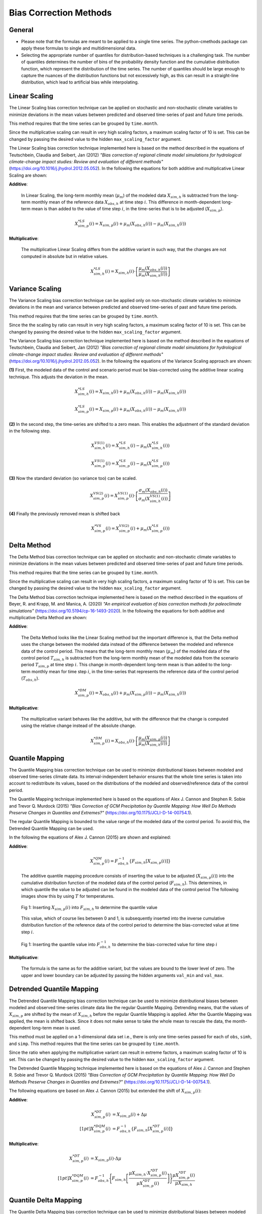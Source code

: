 .. -*- coding: utf-8 -*-
.. Copyright (C) 2023 Benjamin Thomas Schwertfeger
.. GitHub: https://github.com/btschwertfeger
..

Bias Correction Methods
=======================

General
-------

- Please note that the formulas are meant to be applied to a single time series.
  The python-cmethods package can apply these formulas to single and
  multidimensional data.
- Selecting the appropriate number of quantiles for distribution-based
  techniques is a challenging task. The number of quantiles determines the
  number of bins of the probability density function and the cumulative
  distribution function, which represent the distribution of the time series.
  The number of quantiles should be large enough to capture the nuances of the
  distribution functions but not excessively high, as this can result in a
  straight-line distribution, which lead to artificial bias while interpolating.


.. _linear-scaling:

Linear Scaling
--------------

The Linear Scaling bias correction technique can be applied on stochastic and
non-stochastic climate variables to minimize deviations in the mean values
between predicted and observed time-series of past and future time periods.

This method requires that the time series can be grouped by ``time.month``.

Since the multiplicative scaling can result in very high scaling factors, a
maximum scaling factor of 10 is set. This can be changed by passing the desired
value to the hidden ``max_scaling_factor`` argument.

The Linear Scaling bias correction technique implemented here is based on the
method described in the equations of Teutschbein, Claudia and Seibert, Jan
(2012) *"Bias correction of regional climate model simulations for hydrological
climate-change impact studies: Review and evaluation of different methods"*
(https://doi.org/10.1016/j.jhydrol.2012.05.052). In the following the equations
for both additive and multiplicative Linear Scaling are shown:

**Additive**:

    In Linear Scaling, the long-term monthly mean (:math:`\mu_m`) of the modeled
    data :math:`X_{sim,h}` is subtracted from the long-term monthly mean of the
    reference data :math:`X_{obs,h}` at time step :math:`i`. This difference in
    month-dependent long-term mean is than added to the value of time step
    :math:`i`, in the time-series that is to be adjusted (:math:`X_{sim,p}`).

    .. math::

        X^{*LS}_{sim,p}(i) = X_{sim,p}(i) + \mu_{m}(X_{obs,h}(i)) - \mu_{m}(X_{sim,h}(i))

**Multiplicative**:

    The multiplicative Linear Scaling differs from the additive variant in such
    way, that the changes are not computed in absolute but in relative values.

    .. math::

        X^{*LS}_{sim,h}(i) = X_{sim,h}(i) \cdot \left[\frac{\mu_{m}(X_{obs,h}(i))}{\mu_{m}(X_{sim,h}(i))}\right]


.. code-block:: python
    :linenos:
    :caption: Example: Linear Scaling

    >>> import xarray as xr
    >>> from cmethods import adjust

    >>> # Note: The data sets must contain the dimension "time"
    >>> #       for the respective variable.
    >>> obsh = xr.open_dataset("path/to/reference_data-control_period.nc")
    >>> simh = xr.open_dataset("path/to/modeled_data-control_period.nc")
    >>> simp = xr.open_dataset("path/to/the_dataset_to_adjust-scenario_period.nc")
    >>> variable = "tas" # temperatures
    >>> result = adjust(
    ...     method="linear_scaling",
    ...     obs=obs[variable],
    ...     simh=simh[variable],
    ...     simp=simp[variable],
    ...     kind="+",
    ...     group="time.month" # this is important!
    ... )

.. _variance-scaling:

Variance Scaling
----------------

The Variance Scaling bias correction technique can be applied only on
non-stochastic climate variables to minimize deviations in the mean and variance
between predicted and observed time-series of past and future time periods.

This method requires that the time series can be grouped by ``time.month``.

Since the the scaling by ratio can result in very high scaling factors, a
maximum scaling factor of 10 is set. This can be changed by passing the desired
value to the hidden ``max_scaling_factor`` argument.

The Variance Scaling bias correction technique implemented here is based on the
method described in the equations of Teutschbein, Claudia and Seibert, Jan
(2012) *"Bias correction of regional climate model simulations for hydrological
climate-change impact studies: Review and evaluation of different methods"*
(https://doi.org/10.1016/j.jhydrol.2012.05.052). In the following the equations
of the Variance Scaling approach are shown:

**(1)** First, the modeled data of the control and scenario period must be
bias-corrected using the additive linear scaling technique. This adjusts the
deviation in the mean.

.. math::

    X^{*LS}_{sim,h}(i) = X_{sim,h}(i) + \mu_{m}(X_{obs,h}(i)) - \mu_{m}(X_{sim,h}(i))

    X^{*LS}_{sim,p}(i) = X_{sim,p}(i) + \mu_{m}(X_{obs,h}(i)) - \mu_{m}(X_{sim,h}(i))

**(2)** In the second step, the time-series are shifted to a zero mean. This
enables the adjustment of the standard deviation in the following step.

.. math::

    X^{VS(1)}_{sim,h}(i) = X^{*LS}_{sim,h}(i) - \mu_{m}(X^{*LS}_{sim,h}(i))

    X^{VS(1)}_{sim,p}(i) = X^{*LS}_{sim,p}(i) - \mu_{m}(X^{*LS}_{sim,p}(i))

**(3)** Now the standard deviation (so variance too) can be scaled.

.. math::

    X^{VS(2)}_{sim,p}(i) = X^{VS(1)}_{sim,p}(i) \cdot \left[\frac{\sigma_{m}(X_{obs,h}(i))}{\sigma_{m}(X^{VS(1)}_{sim,h}(i))}\right]

**(4)** Finally the previously removed mean is shifted back

.. math::

    X^{*VS}_{sim,p}(i) = X^{VS(2)}_{sim,p}(i) + \mu_{m}(X^{*LS}_{sim,p}(i))

.. code-block:: python
    :linenos:
    :caption: Example: Variance Scaling

    >>> import xarray as xr
    >>> from cmethods import adjust

    >>> # Note: The data sets must contain the dimension "time"
    >>> #       for the respective variable.
    >>> obsh = xr.open_dataset("path/to/reference_data-control_period.nc")
    >>> simh = xr.open_dataset("path/to/modeled_data-control_period.nc")
    >>> simp = xr.open_dataset("path/to/the_dataset_to_adjust-scenario_period.nc")
    >>> variable = "tas" # temperatures
    >>> result = adjust(
    ...     method="variance_scaling",
    ...     obs=obs[variable],
    ...     simh=simh[variable],
    ...     simp=simp[variable],
    ...     kind="+",
    ...     group="time.month" # this is important!
    ... )

.. _delta-method:

Delta Method
------------

The Delta Method bias correction technique can be applied on stochastic and
non-stochastic climate variables to minimize deviations in the mean values
between predicted and observed time-series of past and future time periods.

This method requires that the time series can be grouped by ``time.month``.

Since the multiplicative scaling can result in very high scaling factors, a
maximum scaling factor of 10 is set. This can be changed by passing the desired
value to the hidden ``max_scaling_factor`` argument.

The Delta Method bias correction technique implemented here is based on the
method described in the equations of Beyer, R. and Krapp, M. and Manica, A. (2020)
*"An empirical evaluation of bias correction methods for paleoclimate simulations"*
(https://doi.org/10.5194/cp-16-1493-2020). In the following the equations
for both additive and multiplicative Delta Method are shown:

**Additive**:

    The Delta Method looks like the Linear Scaling method but the important
    difference is, that the Delta method uses the change between the modeled
    data instead of the difference between the modeled and reference data of the
    control period. This means that the long-term monthly mean (:math:`\mu_m`)
    of the modeled data of the control period :math:`T_{sim,h}` is subtracted
    from the long-term monthly mean of the modeled data from the scenario period
    :math:`T_{sim,p}` at time step :math:`i`. This change in month-dependent
    long-term mean is than added to the long-term monthly mean for time step
    :math:`i`, in the time-series that represents the reference data of the
    control period (:math:`T_{obs,h}`).

    .. math::

        X^{*DM}_{sim,p}(i) = X_{obs,h}(i) + \mu_{m}(X_{sim,p}(i)) - \mu_{m}(X_{sim,h}(i))

**Multiplicative**:

    The multiplicative variant behaves like the additive, but with the
    difference that the change is computed using the relative change instead of
    the absolute change.

    .. math::

        X^{*DM}_{sim,p}(i) = X_{obs,h}(i) \cdot \left[\frac{ \mu_{m}(X_{sim,p}(i)) }{ \mu_{m}(X_{sim,h}(i))}\right]

.. code-block:: python
    :linenos:
    :caption: Example: Delta Method

    >>> import xarray as xr
    >>> from cmethods import adjust

    >>> # Note: The data sets must contain the dimension "time"
    >>> #       for the respective variable.
    >>> obsh = xr.open_dataset("path/to/reference_data-control_period.nc")
    >>> simh = xr.open_dataset("path/to/modeled_data-control_period.nc")
    >>> simp = xr.open_dataset("path/to/the_dataset_to_adjust-scenario_period.nc")
    >>> variable = "tas" # temperatures
    >>> result = adjust(
    ...     method="delta_method",
    ...     obs=obs[variable],
    ...     simh=simh[variable],
    ...     simp=simp[variable],
    ...     kind="+",
    ...     group="time.month" # this is important!
    ... )

.. _quantile-mapping:

Quantile Mapping
----------------
The Quantile Mapping bias correction technique can be used to minimize
distributional biases between modeled and observed time-series climate data. Its
interval-independent behavior ensures that the whole time series is taken into
account to redistribute its values, based on the distributions of the modeled
and observed/reference data of the control period.

The Quantile Mapping technique implemented here is based on the equations of
Alex J. Cannon and Stephen R. Sobie and Trevor Q. Murdock (2015) *"Bias
Correction of GCM Precipitation by Quantile Mapping: How Well Do Methods
Preserve Changes in Quantiles and Extremes?"*
(https://doi.org/10.1175/JCLI-D-14-00754.1).

The regular Quantile Mapping is bounded to the value range of the modeled data
of the control period. To avoid this, the Detrended Quantile Mapping can be
used.

In the following the equations of Alex J. Cannon (2015) are shown and explained:

**Additive**:

    .. math::

        X^{*QM}_{sim,p}(i) = F^{-1}_{obs,h} \left\{F_{sim,h}\left[X_{sim,p}(i)\right]\right\}


    The additive quantile mapping procedure consists of inserting the value to
    be adjusted (:math:`X_{sim,p}(i)`) into the cumulative distribution function
    of the modeled data of the control period (:math:`F_{sim,h}`). This
    determines, in which quantile the value to be adjusted can be found in the
    modeled data of the control period The following images show this by using
    :math:`T` for temperatures.

    .. figure:: _static/images/qm-cdf-plot-1.png
        :width: 600
        :align: center
        :alt: Determination of the quantile value

        Fig 1: Inserting :math:`X_{sim,p}(i)` into :math:`F_{sim,h}` to determine the quantile value

    This value, which of course lies between 0 and 1, is subsequently inserted
    into the inverse cumulative distribution function of the reference data of
    the control period to determine the bias-corrected value at time step
    :math:`i`.

    .. figure:: _static/images/qm-cdf-plot-2.png
        :width: 600
        :align: center
        :alt: Determination of the QM bias-corrected value

        Fig 1: Inserting the quantile value into :math:`F^{-1}_{obs,h}` to determine the bias-corrected value for time step :math:`i`

**Multiplicative**:

    The formula is the same as for the additive variant, but the values are
    bound to the lower level of zero. The upper and lower boundary can be
    adjusted by passing the hidden arguments ``val_min`` and ``val_max``.

.. code-block:: python
    :linenos:
    :caption: Example: Quantile Mapping

    >>> import xarray as xr
    >>> from cmethods import adjust

    >>> # Note: The data sets must contain the dimension "time"
    >>> #       for the respective variable.
    >>> obsh = xr.open_dataset("path/to/reference_data-control_period.nc")
    >>> simh = xr.open_dataset("path/to/modeled_data-control_period.nc")
    >>> simp = xr.open_dataset("path/to/the_dataset_to_adjust-scenario_period.nc")
    >>> variable = "tas" # temperatures
    >>> qm_adjusted = adjust(
    ...     method="quantile_mapping",
    ...     obs=obs[variable],
    ...     simh=simh[variable],
    ...     simp=simp[variable],
    ...     n_quantiles=250,
    ...     kind="+",
    ... )

.. _detrended-quantile-mapping:

Detrended Quantile Mapping
--------------------------

The Detrended Quantile Mapping bias correction technique can be used to minimize
distributional biases between modeled and observed time-series climate data like
the regular Quantile Mapping. Detrending means, that the values of
:math:`X_{sim,p}` are shifted by the mean of :math:`X_{sim,h}` before the
regular Quantile Mapping is applied. After the Quantile Mapping was applied, the
mean is shifted back. Since it does not make sense to take the whole mean to
rescale the data, the month-dependent long-term mean is used.

This method must be applied on a 1-dimensional data set i.e., there is only one
time-series passed for each of ``obs``, ``simh``, and ``simp``. This method
requires that the time series can be grouped by ``time.month``.

Since the ratio when applying the multiplicative variant can result in extreme
factors, a maximum scaling factor of 10 is set. This can be changed by passing
the desired value to the hidden ``max_scaling_factor`` argument.

The Detrended Quantile Mapping technique implemented here is based on the
equations of Alex J. Cannon and Stephen R. Sobie and Trevor Q. Murdock (2015)
*"Bias Correction of GCM Precipitation by Quantile Mapping: How Well Do Methods
Preserve Changes in Quantiles and Extremes?"*
(https://doi.org/10.1175/JCLI-D-14-00754.1).

The following equations qre based on Alex J. Cannon (2015) but extended the
shift of :math:`X_{sim,p}(i)`:

**Additive**:

    .. math::

        X_{sim,p}^{*DT}(i) & = X_{sim,p}(i) + \Delta\mu \\[1pt]
        X_{sim,p}^{*DQM}(i) & = F_{obs,h}^{-1}\left\{F_{sim,h}\left[X_{sim,p}^{*DT}(i)\right]\right\}


**Multiplicative**:

    .. math::

        X_{sim,p}^{*DT}(i) & = X_{sim,p}(i) \cdot \Delta\mu \\[1pt]
        X^{*DQM}_{sim,p}(i) & = F^{-1}_{obs,h}\Biggl\{F_{sim,h}\left[\frac{\mu{X_{sim,h}} \cdot X_{sim,p}^{*DT}(i)}{\mu{X_{sim,p}^{*DT}(i)}}\right]\Biggr\}\frac{\mu{X_{sim,p}^{*DT}(i)}}{\mu{X_{sim,h}}}


.. code-block:: python
    :linenos:
    :caption: Example: Quantile Mapping

    >>> import xarray as xr
    >>> from cmethods.distribution import detrended_quantile_mapping

    >>> # Note: The data sets must contain the dimension "time"
    >>> #       for the respective variable.
    >>> obsh = xr.open_dataset("path/to/reference_data-control_period.nc")
    >>> simh = xr.open_dataset("path/to/modeled_data-control_period.nc")
    >>> simp = xr.open_dataset("path/to/the_dataset_to_adjust-scenario_period.nc")
    >>> variable = "tas" # temperatures
    >>> qm_adjusted = detrended_quantile_mapping(
    ...     obs=obs[variable],
    ...     simh=simh[variable],
    ...     simp=simp[variable],
    ...     n_quantiles=250
    ...     kind="+"
    ... )


.. _quantile-delta-mapping:

Quantile Delta Mapping
-----------------------

The Quantile Delta Mapping bias correction technique can be used to minimize
distributional biases between modeled and observed time-series climate data. Its
interval-independent behavior ensures that the whole time series is taken into
account to redistribute its values, based on the distributions of the modeled
and observed/reference data of the control period. In contrast to the regular
Quantile Mapping (:func:`cmethods.CMethods.quantile_mapping`) the Quantile Delta
Mapping also takes the change between the modeled data of the control and
scenario period into account.

Since the ratio when applying the multiplicative variant can result in extreme
factors, a maximum scaling factor of 10 is set. This can be changed by passing
the desired value to the hidden ``max_scaling_factor`` argument.

The Quantile Delta Mapping technique implemented here is based on the equations
of Tong, Y., Gao, X., Han, Z. et al. (2021) *"Bias correction of temperature and
precipitation over China for RCM simulations using the QM and QDM methods"*.
Clim Dyn 57, 1425-1443 (https://doi.org/10.1007/s00382-020-05447-4). In the
following the additive and multiplicative variant are shown.

**Additive**:

    **(1.1)** In the first step the quantile value of the time step :math:`i` to adjust is stored in
    :math:`\varepsilon(i)`.

    .. math::

        \varepsilon(i) = F_{sim,p}\left[X_{sim,p}(i)\right], \hspace{1em} \varepsilon(i)\in\{0,1\}

    **(1.2)** The bias corrected value at time step :math:`i` is now determined
    by inserting the quantile value into the inverse cumulative distribution
    function of the reference data of the control period. This results in a bias
    corrected value for time step :math:`i` but still without taking the change
    in modeled data into account.

    .. math::

        X^{QDM(1)}_{sim,p}(i) = F^{-1}_{obs,h}\left[\varepsilon(i)\right]

    **(1.3)** The :math:`\Delta(i)` represents the absolute change in quantiles
    between the modeled value in the control and scenario period.

    .. math::

            \Delta(i) & = F^{-1}_{sim,p}\left[\varepsilon(i)\right] - F^{-1}_{sim,h}\left[\varepsilon(i)\right] \\[1pt]
                    & = X_{sim,p}(i) - F^{-1}_{sim,h}\left\{F^{}_{sim,p}\left[X_{sim,p}(i)\right]\right\}

    **(1.4)** Finally the previously calculated change can be added to the
    bias-corrected value.

    .. math::

        X^{*QDM}_{sim,p}(i) = X^{QDM(1)}_{sim,p}(i) + \Delta(i)

**Multiplicative**:

    The first two steps of the multiplicative Quantile Delta Mapping bias
    correction technique are the same as for the additive variant.

    **(2.3)** The :math:`\Delta(i)` in the multiplicative Quantile Delta Mapping
    is calculated like the additive variant, but using the relative than the
    absolute change.

        .. math::

            \Delta(i) & = \frac{ F^{-1}_{sim,p}\left[\varepsilon(i)\right] }{ F^{-1}_{sim,h}\left[\varepsilon(i)\right] } \\[1pt]
                        & = \frac{ X_{sim,p}(i) }{ F^{-1}_{sim,h}\left\{F_{sim,p}\left[X_{sim,p}(i)\right]\right\} }

    **(2.4)** The relative change between the modeled data of the control and
    scenario period is than multiplied with the bias-corrected value (see
    **1.2**).

        .. math::

            X^{*QDM}_{sim,p}(i) = X^{QDM(1)}_{sim,p}(i) \cdot \Delta(i)

.. code-block:: python
    :linenos:
    :caption: Example: Quantile Delta Mapping

    >>> import xarray as xr
    >>> from cmethods import adjust

    >>> # Note: The data sets must contain the dimension "time"
    >>> #       for the respective variable.
    >>> obsh = xr.open_dataset("path/to/reference_data-control_period.nc")
    >>> simh = xr.open_dataset("path/to/modeled_data-control_period.nc")
    >>> simp = xr.open_dataset("path/to/the_dataset_to_adjust-scenario_period.nc")
    >>> variable = "tas" # temperatures
    >>> qdm_adjusted = adjust(
    ...     method="quantile_delta_mapping",
    ...     obs=obs[variable],
    ...     simh=simh[variable],
    ...     simp=simp[variable],
    ...     n_quantiles=250,
    ...     kind="+"
    ... )
